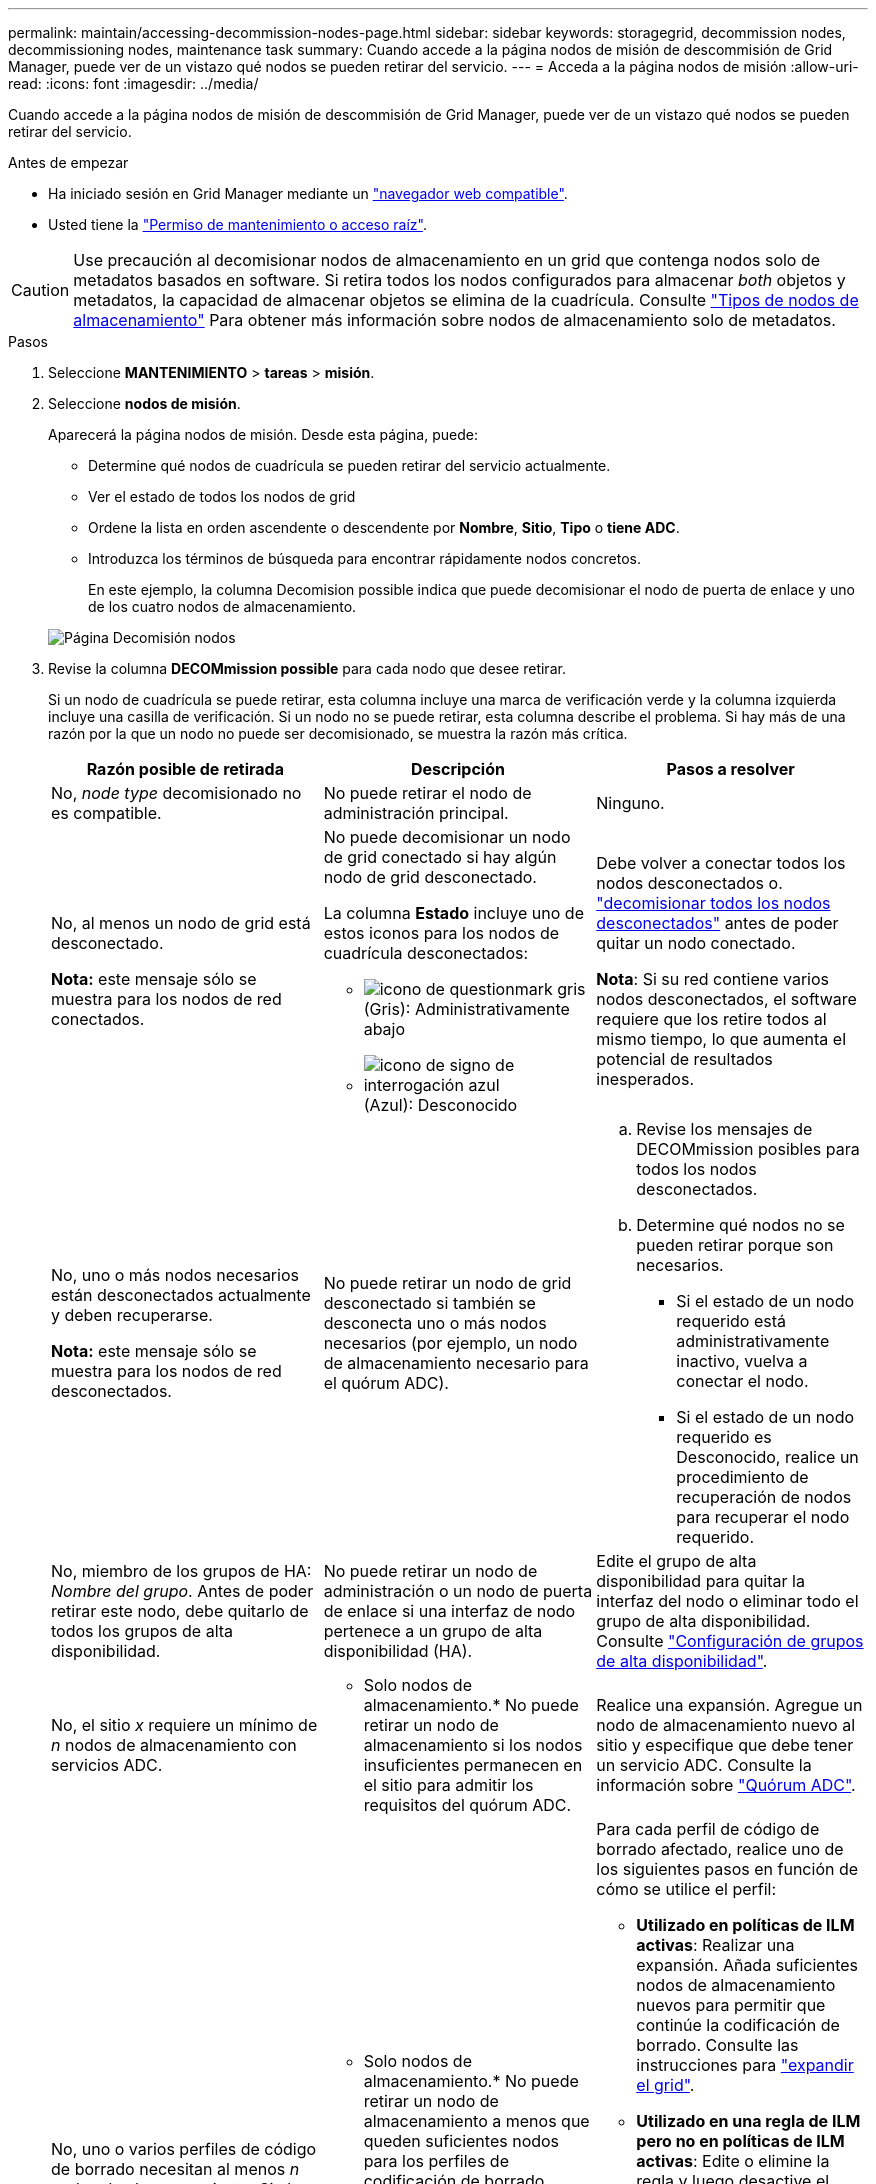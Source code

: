 ---
permalink: maintain/accessing-decommission-nodes-page.html 
sidebar: sidebar 
keywords: storagegrid, decommission nodes, decommissioning nodes, maintenance task 
summary: Cuando accede a la página nodos de misión de descommisión de Grid Manager, puede ver de un vistazo qué nodos se pueden retirar del servicio. 
---
= Acceda a la página nodos de misión
:allow-uri-read: 
:icons: font
:imagesdir: ../media/


[role="lead"]
Cuando accede a la página nodos de misión de descommisión de Grid Manager, puede ver de un vistazo qué nodos se pueden retirar del servicio.

.Antes de empezar
* Ha iniciado sesión en Grid Manager mediante un link:../admin/web-browser-requirements.html["navegador web compatible"].
* Usted tiene la link:../admin/admin-group-permissions.html["Permiso de mantenimiento o acceso raíz"].



CAUTION: Use precaución al decomisionar nodos de almacenamiento en un grid que contenga nodos solo de metadatos basados en software. Si retira todos los nodos configurados para almacenar _both_ objetos y metadatos, la capacidad de almacenar objetos se elimina de la cuadrícula. Consulte link:../primer/what-storage-node-is.html#types-of-storage-nodes["Tipos de nodos de almacenamiento"] Para obtener más información sobre nodos de almacenamiento solo de metadatos.

.Pasos
. Seleccione *MANTENIMIENTO* > *tareas* > *misión*.
. Seleccione *nodos de misión*.
+
Aparecerá la página nodos de misión. Desde esta página, puede:

+
** Determine qué nodos de cuadrícula se pueden retirar del servicio actualmente.
** Ver el estado de todos los nodos de grid
** Ordene la lista en orden ascendente o descendente por *Nombre*, *Sitio*, *Tipo* o *tiene ADC*.
** Introduzca los términos de búsqueda para encontrar rápidamente nodos concretos.
+
En este ejemplo, la columna Decomision possible indica que puede decomisionar el nodo de puerta de enlace y uno de los cuatro nodos de almacenamiento.

+
image::../media/decommission_nodes_page_all_connected.png[Página Decomisión nodos]



. Revise la columna *DECOMmission possible* para cada nodo que desee retirar.
+
Si un nodo de cuadrícula se puede retirar, esta columna incluye una marca de verificación verde y la columna izquierda incluye una casilla de verificación. Si un nodo no se puede retirar, esta columna describe el problema. Si hay más de una razón por la que un nodo no puede ser decomisionado, se muestra la razón más crítica.

+
[cols="1a,1a,1a"]
|===
| Razón posible de retirada | Descripción | Pasos a resolver 


 a| 
No, _node type_ decomisionado no es compatible.
 a| 
No puede retirar el nodo de administración principal.
 a| 
Ninguno.



 a| 
No, al menos un nodo de grid está desconectado.

*Nota:* este mensaje sólo se muestra para los nodos de red conectados.
 a| 
No puede decomisionar un nodo de grid conectado si hay algún nodo de grid desconectado.

La columna *Estado* incluye uno de estos iconos para los nodos de cuadrícula desconectados:

** image:../media/icon_alarm_gray_administratively_down.png["icono de questionmark gris"] (Gris): Administrativamente abajo
** image:../media/icon_alarm_blue_unknown.png["icono de signo de interrogación azul"] (Azul): Desconocido

 a| 
Debe volver a conectar todos los nodos desconectados o. link:decommissioning-disconnected-grid-nodes.html["decomisionar todos los nodos desconectados"] antes de poder quitar un nodo conectado.

*Nota*: Si su red contiene varios nodos desconectados, el software requiere que los retire todos al mismo tiempo, lo que aumenta el potencial de resultados inesperados.



 a| 
No, uno o más nodos necesarios están desconectados actualmente y deben recuperarse.

*Nota:* este mensaje sólo se muestra para los nodos de red desconectados.
 a| 
No puede retirar un nodo de grid desconectado si también se desconecta uno o más nodos necesarios (por ejemplo, un nodo de almacenamiento necesario para el quórum ADC).
 a| 
.. Revise los mensajes de DECOMmission posibles para todos los nodos desconectados.
.. Determine qué nodos no se pueden retirar porque son necesarios.
+
*** Si el estado de un nodo requerido está administrativamente inactivo, vuelva a conectar el nodo.
*** Si el estado de un nodo requerido es Desconocido, realice un procedimiento de recuperación de nodos para recuperar el nodo requerido.






 a| 
No, miembro de los grupos de HA: _Nombre del grupo_. Antes de poder retirar este nodo, debe quitarlo de todos los grupos de alta disponibilidad.
 a| 
No puede retirar un nodo de administración o un nodo de puerta de enlace si una interfaz de nodo pertenece a un grupo de alta disponibilidad (HA).
 a| 
Edite el grupo de alta disponibilidad para quitar la interfaz del nodo o eliminar todo el grupo de alta disponibilidad. Consulte link:../admin/configure-high-availability-group.html["Configuración de grupos de alta disponibilidad"].



 a| 
No, el sitio _x_ requiere un mínimo de _n_ nodos de almacenamiento con servicios ADC.
 a| 
* Solo nodos de almacenamiento.* No puede retirar un nodo de almacenamiento si los nodos insuficientes permanecen en el sitio para admitir los requisitos del quórum ADC.
 a| 
Realice una expansión. Agregue un nodo de almacenamiento nuevo al sitio y especifique que debe tener un servicio ADC. Consulte la información sobre link:understanding-adc-service-quorum.html["Quórum ADC"].



 a| 
No, uno o varios perfiles de código de borrado necesitan al menos _n_ nodos de almacenamiento. Si el perfil no se utiliza en una regla de ILM, puede desactivarlo.
 a| 
* Solo nodos de almacenamiento.* No puede retirar un nodo de almacenamiento a menos que queden suficientes nodos para los perfiles de codificación de borrado existentes.

Por ejemplo, si existe un perfil de código de borrado para el código de borrado 4+2, deberá quedar al menos 6 nodos de almacenamiento.
 a| 
Para cada perfil de código de borrado afectado, realice uno de los siguientes pasos en función de cómo se utilice el perfil:

** *Utilizado en políticas de ILM activas*: Realizar una expansión. Añada suficientes nodos de almacenamiento nuevos para permitir que continúe la codificación de borrado. Consulte las instrucciones para link:../expand/index.html["expandir el grid"].
** *Utilizado en una regla de ILM pero no en políticas de ILM activas*: Edite o elimine la regla y luego desactive el perfil de codificación de borrado.
** *No se utiliza en ninguna regla de ILM*: Desactivar el perfil de codificación de borrado.


*Nota:* Aparece un mensaje de error si intenta desactivar un perfil de codificación de borrado y los datos del objeto aún están asociados con el perfil. Es posible que deba esperar varias semanas antes de volver a intentar el proceso de desactivación.

Descubra link:../ilm/manage-erasure-coding-profiles.html["desactivación de un perfil de código de borrado"].



 a| 
No, no puede decomisionar un nodo de archivado a menos que el nodo esté desconectado.
 a| 
Si un nodo de archivado sigue conectado, no puede eliminarlo.
 a| 
Complete los pasos de link:../maintain/considerations-for-decommissioning-admin-or-gateway-nodes.html#considerations-for-archive-node["Consideraciones para el nodo de archivado"] y después link:decommissioning-disconnected-grid-nodes.html["decomisionar el nodo desconectado"].

|===

